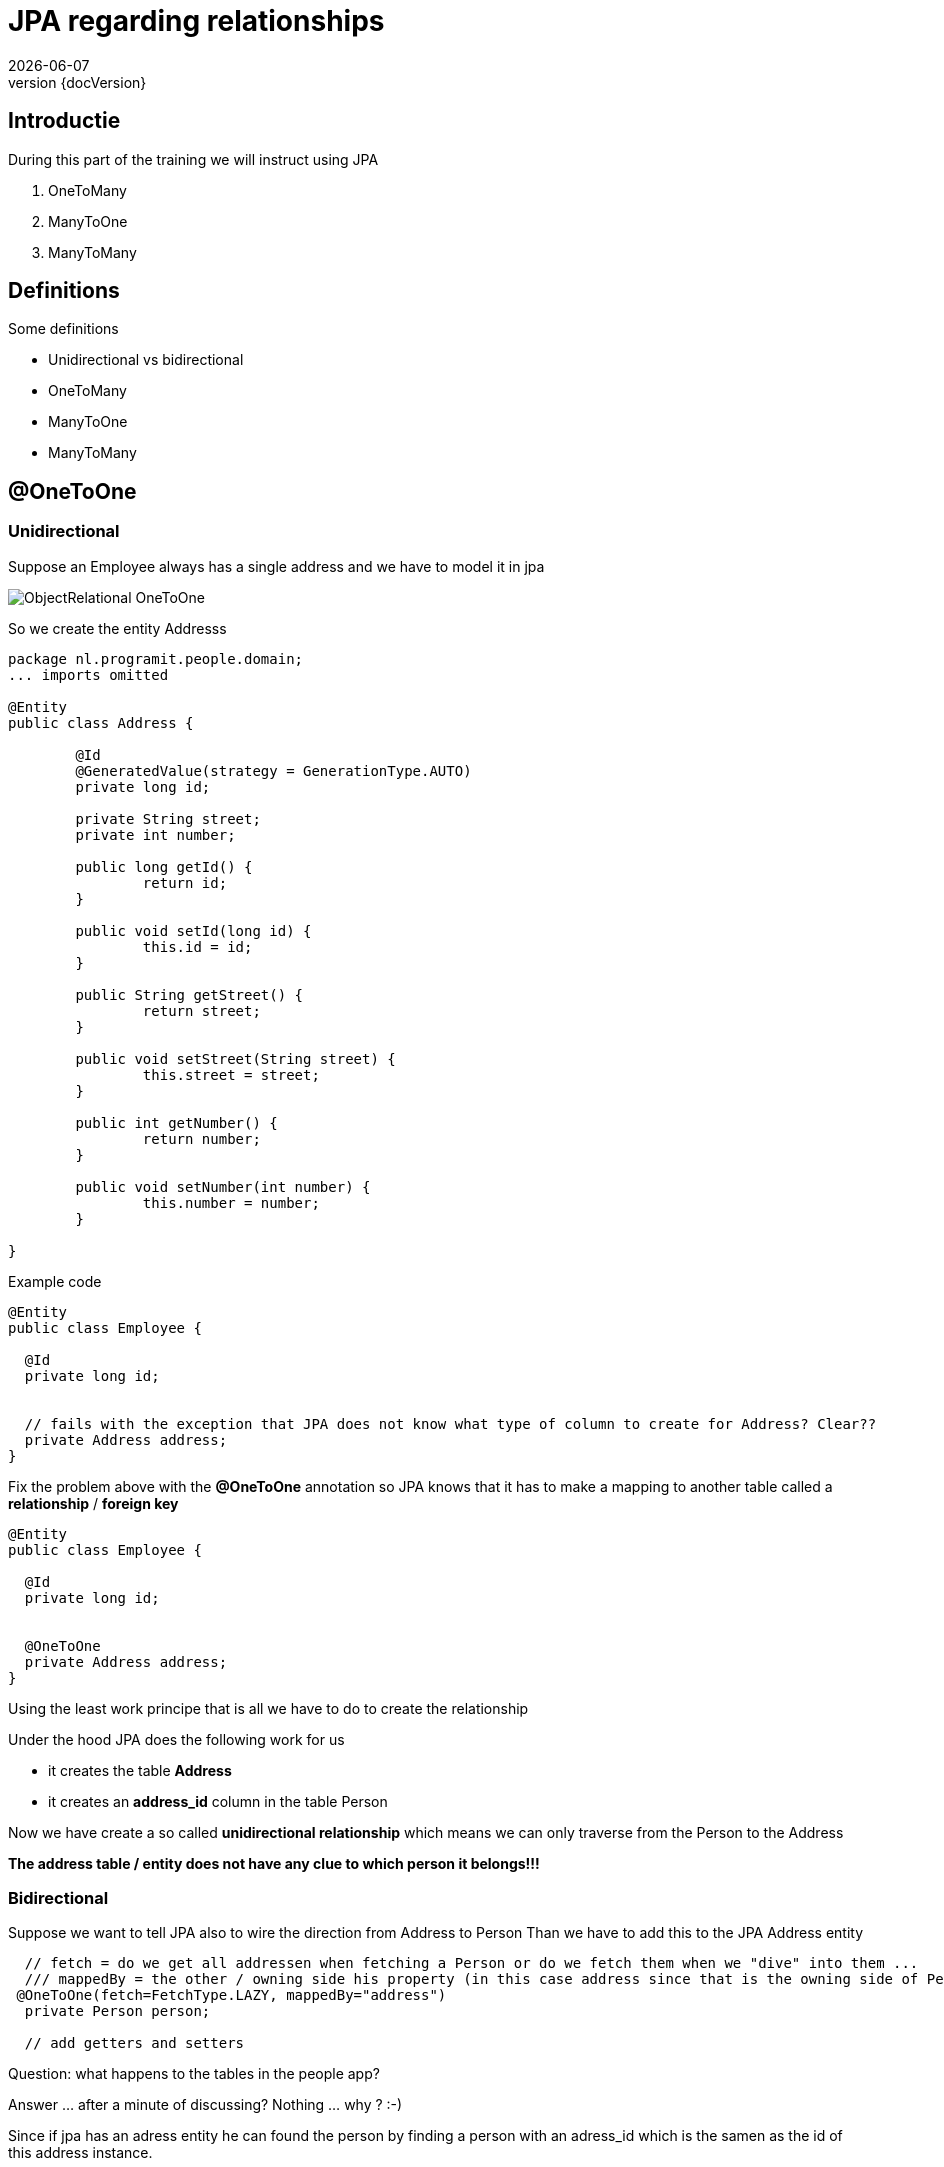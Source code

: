 :revnumber: {docVersion}
:toclevels: 3

= [red]#JPA regarding relationships#
{docDate}

== Introductie

During this part of the training we will instruct using JPA

. OneToMany 
. ManyToOne 
. ManyToMany

== Definitions
.Some definitions
* Unidirectional vs bidirectional
* OneToMany 
* ManyToOne 
* ManyToMany

== @OneToOne

=== Unidirectional

Suppose an Employee always has a single address and we have to model it in jpa

image::ObjectRelational-OneToOne.jpg[]

So we create the entity Addresss

[source, java]
----
package nl.programit.people.domain;
... imports omitted

@Entity
public class Address {

	@Id
	@GeneratedValue(strategy = GenerationType.AUTO)
	private long id;

	private String street;
	private int number;

	public long getId() {
		return id;
	}

	public void setId(long id) {
		this.id = id;
	}

	public String getStreet() {
		return street;
	}

	public void setStreet(String street) {
		this.street = street;
	}

	public int getNumber() {
		return number;
	}

	public void setNumber(int number) {
		this.number = number;
	}

}

----

Example code

[source, java]
----
@Entity
public class Employee {

  @Id
  private long id;


  // fails with the exception that JPA does not know what type of column to create for Address? Clear??
  private Address address;
}
----

Fix the problem above with the *@OneToOne* annotation so JPA knows that it has to make a mapping to another table called a *relationship* / *foreign key*

[source, java]
----
@Entity
public class Employee {

  @Id
  private long id;


  @OneToOne
  private Address address;
}
----

Using the least work principe that is all we have to do to create the relationship

.Under the hood JPA does the following work for us
* it creates the table *Address*
* it creates an *address_id* column in the table Person

Now we have create a so called *unidirectional relationship* which means we can only traverse from the Person to the Address

*The address table / entity does not have any clue to which person it belongs!!!*

=== Bidirectional
Suppose we want to tell JPA also to wire the direction from Address to Person
Than we have to add this to the JPA Address entity

[source, java]
----
  // fetch = do we get all addressen when fetching a Person or do we fetch them when we "dive" into them ...
  /// mappedBy = the other / owning side his property (in this case address since that is the owning side of Person)
 @OneToOne(fetch=FetchType.LAZY, mappedBy="address")
  private Person person;

  // add getters and setters
----

Question: what happens to the tables in the people app?




Answer ... after a minute of discussing? 
Nothing ... why ? :-)

Since if jpa has an adress entity he can found the person by finding a person with an adress_id which is the samen as the id of this address instance.


== @OneToMany

=== Unidirectional

Suppose a person has many phones AND a phone belongs to one person

image::ObjectRelational-ManyToOne.jpg[]


We than use the *@OneToMany* annotation

[source, java]
----
@OneToMany
private List<Phone> phones = new ArrayList<>();
----

JPA then creates a person_phones table? Why ?

Since the entity Phone does not know that he is even linked to a Person hence JPA creates a so called *link table*
(Dutch: koppel tabel)

=== Bidirectional
Suppose we want to be able to get the person which own the phone

Add the mappedBy property to the @OneToMany annotation on the owning side

The mappedBy is ALWAYS the type of the List we are dealing with. Hence in this case it is the Phone class - which has the @ManyToOne - annotation.
Just pick the name of the variable and you are done ... for now :-)

[source, java]
----
@OneToMany(mappedBy="person") // person is the private Person instance var in the phone class
private List<Phone> phones;
----

.Add the @ManyToOne annotation to the belonging side
[source, java]
----
@ManyToOne
private Person person;
----

== @ManyToMany

=== Unidirectional

Suppose a person has many hobbies and a hobby can belong to multiple persons

.class diagram
image::GraphExplainingPersonHobbyMappingProgramItYed.jpg[]

.Add this to the person class
[source, java]
----
@ManyToMany(cascade=CascadeType.ALL)
private List<Hobby> fietsen = new ArrayList<>();
----

The machine creates a join table (in this case Enrollment)

=== Bidirectional

Suppose want to see al people who like *running*

.Add the following to the Person class (mappedBy)
[source, java]
----
@ManyToMany(mappedBy="people", cascade=CascadeType.ALL)
private List<Hobby> hobbies = new ArrayList<>();
----

.Add the following to the Hobby class
[source, java]
----
@ManyToMany(cascade=CascadeType.ALL)
private List<Person> people = new ArrayList<>();
----

TIP: Never use a mappedBy on both sides of the relationship. Simply only on the *owning* side

TIP: Be aware for the following. Using a getter to get the List of Hobbies out of person and than adding an item to the List will eventually fail.
Question: is the List when I am getting it a JPA object?

Solution: create a getter and create an addHobby to the Person class



== What is that Cascade thing?

* When a person is deleted what happens to the hobby?
** The Cascading defines what should happen to the underlying properties of an entity
** In fact we have to tell something about assocations and specially regarding aggregations and compositions
* I think it is for later for now :-)


== DIY
.Do it yourself

* Implement the above changes to your people project
** Add Address-entity and add the @OneToOne relationship
** Add Phone-entity and add the @OneToMany relationship
** Add Hobby-entity and add the @ManyToMany relationship
* Watch what happens during the starting of the application with your database-structure
The upcoming week (wednesday, friday ...) we will implmement this for the Liebregts case)

== Follow up
* During this week we must implement the lessons learned above in the Liebregts case


